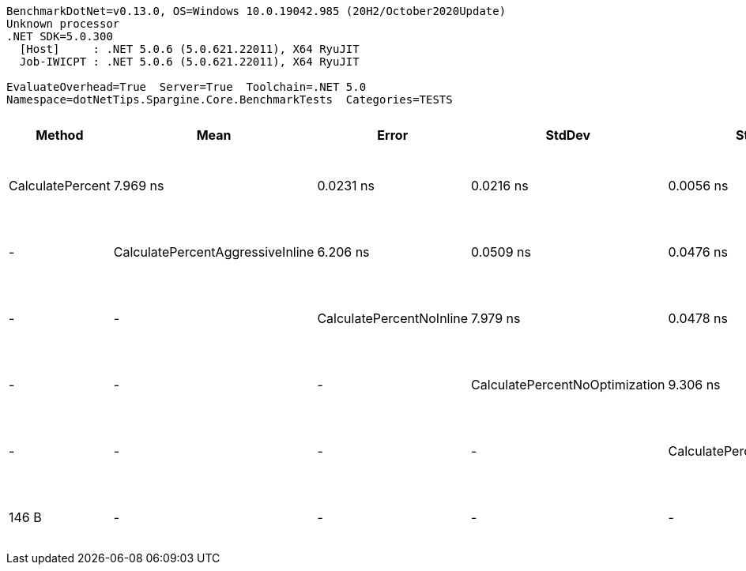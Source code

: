 ....
BenchmarkDotNet=v0.13.0, OS=Windows 10.0.19042.985 (20H2/October2020Update)
Unknown processor
.NET SDK=5.0.300
  [Host]     : .NET 5.0.6 (5.0.621.22011), X64 RyuJIT
  Job-IWICPT : .NET 5.0.6 (5.0.621.22011), X64 RyuJIT

EvaluateOverhead=True  Server=True  Toolchain=.NET 5.0  
Namespace=dotNetTips.Spargine.Core.BenchmarkTests  Categories=TESTS  
....
[options="header"]
|===
|                            Method|       Mean|      Error|     StdDev|     StdErr|        Min|         Q1|     Median|         Q3|        Max|           Op/s|  CI99.9% Margin|  Iterations|  Kurtosis|  MValue|  Skewness|  Ratio|    Welch(10%)/p-values|  Rank|                                                        LogicalGroup|  Baseline|  Code Size|  Gen 0|  Gen 1|  Gen 2|  Allocated
|                  CalculatePercent|   7.969 ns|  0.0231 ns|  0.0216 ns|  0.0056 ns|   7.943 ns|   7.951 ns|   7.963 ns|   7.983 ns|   8.009 ns|  125,482,679.6|       0.0231 ns|       15.00|     1.759|   2.000|    0.4998|   1.00|              Base: ?|?|     2|  Job-IWICPT(EvaluateOverhead=True, Server=True, Toolchain=.NET 5.0)|       Yes|      146 B|      -|      -|      -|          -
|  CalculatePercentAggressiveInline|   6.206 ns|  0.0509 ns|  0.0476 ns|  0.0123 ns|   6.142 ns|   6.165 ns|   6.208 ns|   6.242 ns|   6.276 ns|  161,129,566.8|       0.0509 ns|       15.00|     1.288|   2.000|    0.0370|   0.78|  Faster: 1.0000|0.0000|     1|  Job-IWICPT(EvaluateOverhead=True, Server=True, Toolchain=.NET 5.0)|        No|      192 B|      -|      -|      -|          -
|          CalculatePercentNoInline|   7.979 ns|  0.0478 ns|  0.0448 ns|  0.0116 ns|   7.924 ns|   7.940 ns|   7.986 ns|   8.015 ns|   8.055 ns|  125,336,258.7|       0.0478 ns|       15.00|     1.407|   2.000|    0.2023|   1.00|    Same: 1.0000|1.0000|     2|  Job-IWICPT(EvaluateOverhead=True, Server=True, Toolchain=.NET 5.0)|        No|      146 B|      -|      -|      -|          -
|    CalculatePercentNoOptimization|   9.306 ns|  0.0322 ns|  0.0285 ns|  0.0076 ns|   9.253 ns|   9.288 ns|   9.308 ns|   9.332 ns|   9.345 ns|  107,452,960.8|       0.0322 ns|       14.00|     1.824|   2.000|   -0.2205|   1.17|  Slower: 0.0000|1.0000|     3|  Job-IWICPT(EvaluateOverhead=True, Server=True, Toolchain=.NET 5.0)|        No|      155 B|      -|      -|      -|          -
|       CalculatePercentPreserveSig|   8.018 ns|  0.0428 ns|  0.0400 ns|  0.0103 ns|   7.963 ns|   7.984 ns|   8.025 ns|   8.048 ns|   8.085 ns|  124,718,409.0|       0.0428 ns|       15.00|     1.498|   2.000|    0.1818|   1.01|    Same: 1.0000|1.0000|     2|  Job-IWICPT(EvaluateOverhead=True, Server=True, Toolchain=.NET 5.0)|        No|      146 B|      -|      -|      -|          -
|      CalculatePercentSynchronized|  19.266 ns|  0.0880 ns|  0.0823 ns|  0.0213 ns|  19.174 ns|  19.203 ns|  19.245 ns|  19.318 ns|  19.422 ns|   51,904,945.6|       0.0880 ns|       15.00|     1.966|   2.000|    0.5942|   2.42|  Slower: 0.0000|1.0000|     4|  Job-IWICPT(EvaluateOverhead=True, Server=True, Toolchain=.NET 5.0)|        No|      258 B|      -|      -|      -|          -
|===
